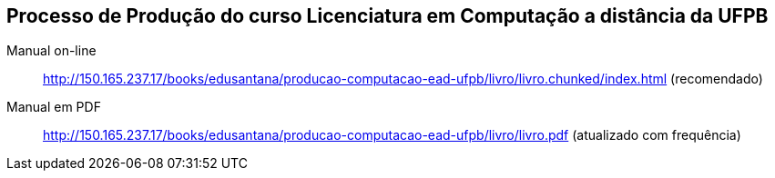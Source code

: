 == Processo de Produção do curso Licenciatura em Computação a distância da UFPB

Manual on-line :: 
  http://150.165.237.17/books/edusantana/producao-computacao-ead-ufpb/livro/livro.chunked/index.html (recomendado)

Manual em PDF ::
  http://150.165.237.17/books/edusantana/producao-computacao-ead-ufpb/livro/livro.pdf (atualizado com frequência)

